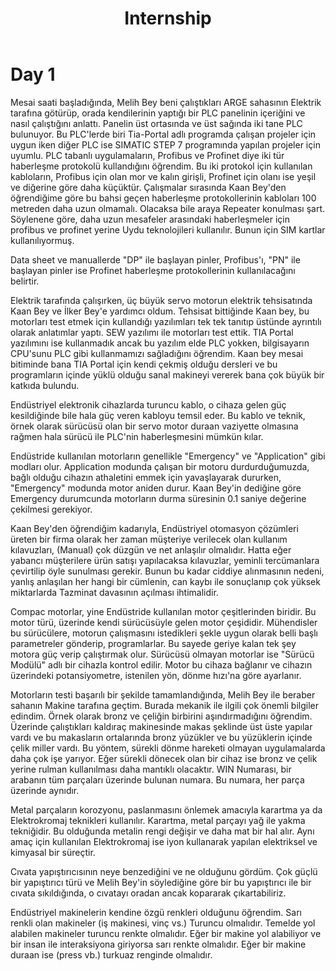 #+TITLE: Internship
#+STARTUP: overview
#+ROAM_TAGS: index
#+CREATED: [2021-06-14 Pzt]
#+LAST_MODIFIED: [2021-06-14 Pzt 20:20]

* Day 1
Mesai saati başladığında, Melih Bey beni çalıştıkları ARGE sahasının Elektrik tarafına götürüp, orada kendilerinin yaptığı bir PLC panelinin içeriğini ve nasıl çalıştığını anlattı. Panelin üst ortasında ve üst sağında iki tane PLC bulunuyor. Bu PLC'lerde biri Tia-Portal adlı programda çalışan projeler için uygun iken diğer PLC ise SIMATIC STEP 7 programında yapılan projeler için uyumlu. PLC tabanlı uygulamaların, Profibus ve Profinet diye iki tür haberleşme protokolü kullandığını öğrendim. Bu iki protokol için kullanılan kabloların, Profibus için olan mor ve kalın girişli, Profinet için olanı ise yeşil ve diğerine göre daha küçüktür. Çalışmalar sırasında Kaan Bey'den öğrendiğime göre bu bahsi geçen haberleşme protokollerinin kabloları 100 metreden daha uzun olmamalı. Olacaksa bile araya Repeater konulması şart. Söylenene göre, daha uzun mesafeler arasındaki haberleşmeler için profibus ve profinet yerine Uydu teknolojileri kullanılır. Bunun için SIM kartlar kullanılıyormuş.

Data sheet ve manuallerde "DP" ile başlayan pinler, Profibus'ı, "PN" ile başlayan pinler ise Profinet haberleşme protokollerinin kullanılacağını belirtir.

Elektrik tarafında çalışırken, üç büyük servo motorun elektrik tehsisatında Kaan Bey ve İlker Bey'e yardımcı oldum. Tehsisat bittiğinde Kaan bey, bu motorları test etmek için kullandığı yazılımları tek tek tanıtıp üstünde ayrıntılı olarak anlatımlar yaptı. SEW yazılımı ile motorları test ettik. TIA Portal yazılımını ise kullanmadık ancak bu yazılım elde PLC yokken, bilgisayarın CPU'sunu PLC gibi kullanmamızı sağladığını öğrendim. Kaan bey mesai bitiminde bana TIA Portal için kendi çekmiş olduğu dersleri ve bu programların içinde yüklü olduğu sanal makineyi vererek bana çok büyük bir katkıda bulundu.

Endüstriyel elektronik cihazlarda turuncu kablo, o cihaza gelen güç kesildiğinde bile hala güç veren kabloyu temsil eder. Bu kablo ve teknik, örnek olarak sürücüsü olan bir servo motor duraan vaziyette olmasına rağmen hala sürücü ile PLC'nin haberleşmesini mümkün kılar.

Endüstride kullanılan motorların genellikle "Emergency" ve "Application" gibi modları olur. Application modunda çalışan bir motoru durdurduğumuzda, bağlı olduğu cihazın athaletini emmek için yavaşlayarak dururken, "Emergency" modunda motor aniden durur. Kaan Bey'in dediğine göre Emergency durumcunda motorların durma süresinin 0.1 saniye değerine çekilmesi gerekiyor.

Kaan Bey'den öğrendiğim kadarıyla, Endüstriyel otomasyon çözümleri üreten bir firma olarak her zaman müşteriye verilecek olan kullanım kılavuzları, (Manual) çok düzgün ve net anlaşılır olmalıdır. Hatta eğer yabancı müşterilere ürün satışı yapılacaksa kılavuzlar, yeminli tercümanlara çevirtilip öyle sunulması gerekir. Bunun bu kadar ciddiye alınmasının nedeni, yanlış anlaşılan her hangi bir cümlenin, can kaybı ile sonuçlanıp çok yüksek miktarlarda Tazminat davasının açılması ihtimalidir.

Compac motorlar, yine Endüstride kullanılan motor çeşitlerinden biridir. Bu motor türü, üzerinde kendi sürücüsüyle gelen motor çeşididir. Mühendisler bu sürücülere, motorun çalışmasını istedikleri şekle uygun olarak belli başlı parametreler gönderip, programlarlar. Bu sayede geriye kalan tek şey motora güç verip çalıştırmak olur. Sürücüsü olmayan motorlar ise "Sürücü Modülü" adlı bir cihazla kontrol edilir. Motor bu cihaza bağlanır ve cihazın üzerindeki potansiyometre, istenilen yön, dönme hızı'na göre ayarlanır.

Motorların testi başarılı bir şekilde tamamlandığında, Melih Bey ile beraber sahanın Makine tarafına geçtim. Burada mekanik ile ilgili çok önemli bilgiler edindim. Örnek olarak bronz ve çeliğin birbirini aşındırmadığını öğrendim. Üzerinde çalıştıkları kaldıraç makinesinde makas şeklinde üst üste yapılar vardı ve bu makasların ortalarında bronz yüzükler ve bu yüzüklerin içinde çelik miller vardı. Bu yöntem, sürekli dönme hareketi olmayan uygulamalarda daha çok işe yarıyor. Eğer sürekli dönecek olan bir cihaz ise bronz ve çelik yerine rulman kullanılması daha mantıklı olacaktır. WIN Numarası, bir arabanın tüm parçaları üzerinde bulunan numara. Bu numara, her parça üzerinde aynıdır.

Metal parçaların korozyonu, paslanmasını önlemek amacıyla karartma ya da Elektrokromaj teknikleri kullanılır. Karartma, metal parçayı yağ ile yakma tekniğidir. Bu olduğunda metalin rengi değişir ve daha mat bir hal alır. Aynı amaç için kullanılan Elektrokromaj ise iyon kullanarak yapılan elektriksel ve kimyasal bir süreçtir.

Cıvata yapıştırıcısının neye benzediğini ve ne olduğunu gördüm. Çok güçlü bir yapıştırıcı türü ve Melih Bey'in söylediğine göre bir bu yapıştırıcı ile bir cıvata sıkıldığında, o cıvatayı oradan ancak kopararak çıkartabiliriz.

Endüstriyel makinelerin kendine özgü renkleri olduğunu öğrendim. Sarı renkli olan makineler (iş makinesi, vinç vs.) Turuncu olmalıdır. Temelde yol alabilen makineler turuncu renkte olmalıdır. Eğer bir makine yol alabiliyor ve bir insan ile interaksiyona giriyorsa sarı renkte olmalıdır. Eğer bir makine duraan ise (press vb.) turkuaz renginde olmalıdır.
